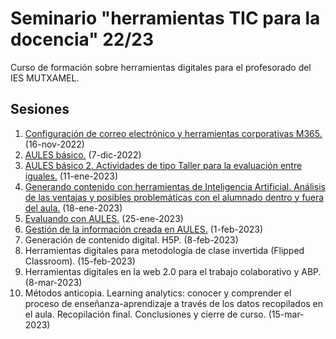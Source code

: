 * Seminario "herramientas TIC para la docencia" 22/23
[[./imagenes/logos.PNG]]

Curso de formación sobre herramientas digitales para el profesorado del IES MUTXAMEL.

** Sesiones
1.  [[./sesion-1.org][Configuración de correo electrónico y herramientas corporativas M365.]] (16-nov-2022)
2.  [[./sesion-2.org][AULES básico.]] (7-dic-2022)
3.  [[./sesion-2.org][AULES básico 2. Actividades de tipo Taller para la evaluación entre iguales.]] (11-ene-2023)
4.  [[./sesion-5.org][Generando contenido con herramientas de Inteligencia Artificial. Análisis de las ventajas y posibles problemáticas con el alumnado dentro y fuera del aula.]] (18-ene-2023) 
5.  [[./sesion-3.org][Evaluando con AULES.]] (25-ene-2023)
6.  [[./sesion-4.org][Gestión de la información creada en AULES.]] (1-feb-2023)
7.  Generación de contenido digital. H5P. (8-feb-2023)
8.  Herramientas digitales para metodología de clase invertida (Flipped Classroom). (15-feb-2023)
9.  Herramientas digitales en la web 2.0 para el trabajo colaborativo y ABP.  (8-mar-2023) 
10. Métodos anticopia. Learning analytics: conocer y comprender el proceso de enseñanza-aprendizaje a través de los datos recopilados en el aula. Recopilación final. Conclusiones y cierre de curso. (15-mar-2023)


